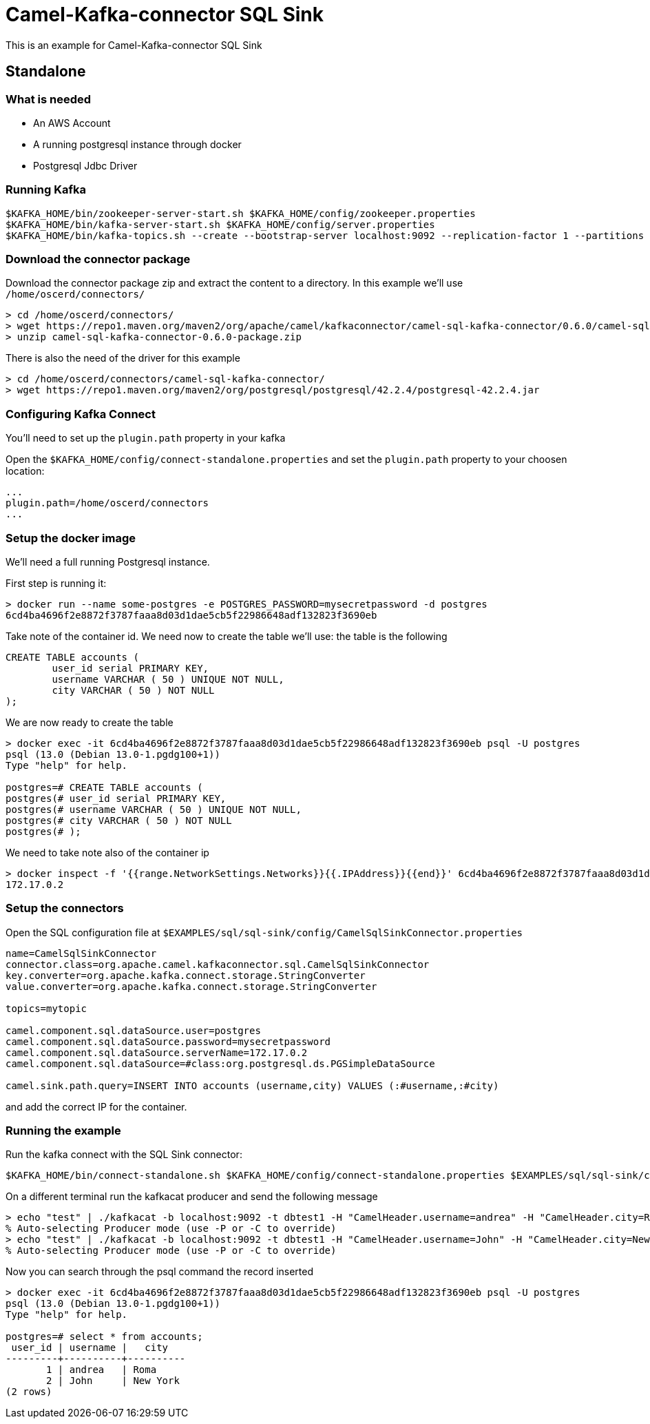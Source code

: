 = Camel-Kafka-connector SQL Sink

This is an example for Camel-Kafka-connector SQL Sink

== Standalone

=== What is needed

- An AWS Account
- A running postgresql instance through docker
- Postgresql Jdbc Driver

=== Running Kafka

[source]
----
$KAFKA_HOME/bin/zookeeper-server-start.sh $KAFKA_HOME/config/zookeeper.properties
$KAFKA_HOME/bin/kafka-server-start.sh $KAFKA_HOME/config/server.properties
$KAFKA_HOME/bin/kafka-topics.sh --create --bootstrap-server localhost:9092 --replication-factor 1 --partitions 1 --topic mytopic
----

=== Download the connector package

Download the connector package zip and extract the content to a directory. In this example we'll use `/home/oscerd/connectors/`

[source]
----
> cd /home/oscerd/connectors/
> wget https://repo1.maven.org/maven2/org/apache/camel/kafkaconnector/camel-sql-kafka-connector/0.6.0/camel-sql-kafka-connector-0.6.0-package.zip
> unzip camel-sql-kafka-connector-0.6.0-package.zip
----

There is also the need of the driver for this example

[source]
----
> cd /home/oscerd/connectors/camel-sql-kafka-connector/
> wget https://repo1.maven.org/maven2/org/postgresql/postgresql/42.2.4/postgresql-42.2.4.jar
----

=== Configuring Kafka Connect

You'll need to set up the `plugin.path` property in your kafka

Open the `$KAFKA_HOME/config/connect-standalone.properties` and set the `plugin.path` property to your choosen location:

[source]
----
...
plugin.path=/home/oscerd/connectors
...
----

=== Setup the docker image

We'll need a full running Postgresql instance.

First step is running it:

[source]
----
> docker run --name some-postgres -e POSTGRES_PASSWORD=mysecretpassword -d postgres
6cd4ba4696f2e8872f3787faaa8d03d1dae5cb5f22986648adf132823f3690eb
----

Take note of the container id.
We need now to create the table we'll use: the table is the following

[source]
----
CREATE TABLE accounts (
	user_id serial PRIMARY KEY,
	username VARCHAR ( 50 ) UNIQUE NOT NULL,
	city VARCHAR ( 50 ) NOT NULL
);
----

We are now ready to create the table

[source]
----
> docker exec -it 6cd4ba4696f2e8872f3787faaa8d03d1dae5cb5f22986648adf132823f3690eb psql -U postgres
psql (13.0 (Debian 13.0-1.pgdg100+1))
Type "help" for help.

postgres=# CREATE TABLE accounts (
postgres(# user_id serial PRIMARY KEY,
postgres(# username VARCHAR ( 50 ) UNIQUE NOT NULL,
postgres(# city VARCHAR ( 50 ) NOT NULL
postgres(# );
----

We need to take note also of the container ip

----
> docker inspect -f '{{range.NetworkSettings.Networks}}{{.IPAddress}}{{end}}' 6cd4ba4696f2e8872f3787faaa8d03d1dae5cb5f22986648adf132823f3690eb
172.17.0.2
----

=== Setup the connectors

Open the SQL configuration file at `$EXAMPLES/sql/sql-sink/config/CamelSqlSinkConnector.properties`

[source]
----
name=CamelSqlSinkConnector
connector.class=org.apache.camel.kafkaconnector.sql.CamelSqlSinkConnector
key.converter=org.apache.kafka.connect.storage.StringConverter
value.converter=org.apache.kafka.connect.storage.StringConverter

topics=mytopic

camel.component.sql.dataSource.user=postgres
camel.component.sql.dataSource.password=mysecretpassword
camel.component.sql.dataSource.serverName=172.17.0.2
camel.component.sql.dataSource=#class:org.postgresql.ds.PGSimpleDataSource

camel.sink.path.query=INSERT INTO accounts (username,city) VALUES (:#username,:#city)
----

and add the correct IP for the container.

=== Running the example

Run the kafka connect with the SQL Sink connector:

[source]
----
$KAFKA_HOME/bin/connect-standalone.sh $KAFKA_HOME/config/connect-standalone.properties $EXAMPLES/sql/sql-sink/config/CamelSqlSinkConnector.properties
----

On a different terminal run the kafkacat producer and send the following message

[source]
----
> echo "test" | ./kafkacat -b localhost:9092 -t dbtest1 -H "CamelHeader.username=andrea" -H "CamelHeader.city=Roma"
% Auto-selecting Producer mode (use -P or -C to override)
> echo "test" | ./kafkacat -b localhost:9092 -t dbtest1 -H "CamelHeader.username=John" -H "CamelHeader.city=New York"
% Auto-selecting Producer mode (use -P or -C to override)
----

Now you can search through the psql command the record inserted

[source]
----
> docker exec -it 6cd4ba4696f2e8872f3787faaa8d03d1dae5cb5f22986648adf132823f3690eb psql -U postgres
psql (13.0 (Debian 13.0-1.pgdg100+1))
Type "help" for help.

postgres=# select * from accounts;
 user_id | username |   city   
---------+----------+----------
       1 | andrea   | Roma
       2 | John     | New York
(2 rows)
----
